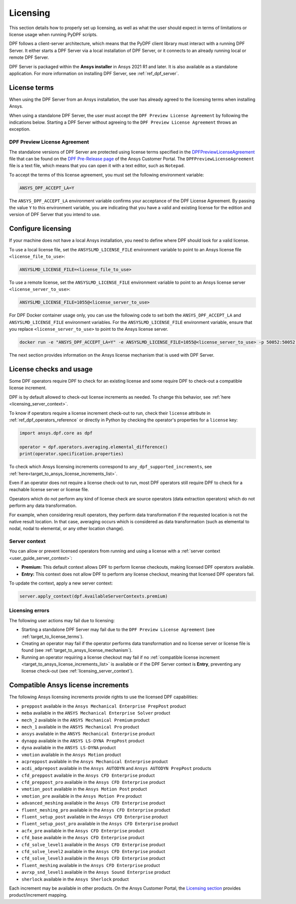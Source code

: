 .. _ref_licensing:

=========
Licensing
=========

This section details how to properly set up licensing, as well as what the user should expect in
terms of limitations or license usage when running PyDPF scripts.

DPF follows a client-server architecture, which means that the PyDPF client library must interact with a running DPF Server.
It either starts a DPF Server via a local installation of DPF Server, or it connects to an already running local or remote DPF Server.

DPF Server is packaged within the **Ansys installer** in Ansys 2021 R1 and later.
It is also available as a standalone application.
For more information on installing DPF Server, see :ref:`ref_dpf_server`.


.. _target_to_license_terms:
License terms
-------------

When using the DPF Server from an Ansys installation, the user has already agreed to the licensing
terms when installing Ansys.

When using a standalone DPF Server, the user must accept the ``DPF Preview License Agreement``
by following the indications below.
Starting a DPF Server without agreeing to the ``DPF Preview License Agreement`` throws an exception.

DPF Preview License Agreement
~~~~~~~~~~~~~~~~~~~~~~~~~~~~~

The standalone versions of DPF Server are protected using license terms specified in the `DPFPreviewLicenseAgreement <https://download.ansys.com/-/media/dpf/dpfpreviewlicenseagreement.ashx?la=en&hash=CCFB07AE38C638F0D43E50D877B5BC87356006C9>`_
file that can be found on the `DPF Pre-Release page <https://download.ansys.com/Others/DPF%20Pre-Release>`_
of the Ansys Customer Portal.
The ``DPFPreviewLicenseAgreement`` file is a text file, which means that you can open it with a text editor, such as ``Notepad``.

To accept the terms of this license agreement, you must set the following environment variable:

.. code::

    ANSYS_DPF_ACCEPT_LA=Y

The ``ANSYS_DPF_ACCEPT_LA`` environment variable confirms your acceptance of the DPF License Agreement.
By passing the value ``Y`` to this environment variable, you are indicating that you have a valid and
existing license for the edition and version of DPF Server that you intend to use.


.. _configure_licensing:
Configure licensing
-------------------

If your machine does not have a local Ansys installation, you need to define where DPF should look for a valid license.

To use a local license file, set the ``ANSYSLMD_LICENSE_FILE`` environment
variable to point to an Ansys license file ``<license_file_to_use>``:

.. code::

    ANSYSLMD_LICENSE_FILE=<license_file_to_use>

To use a remote license, set the ``ANSYSLMD_LICENSE_FILE`` environment
variable to point to an Ansys license server ``<license_server_to_use>``:

.. code::

    ANSYSLMD_LICENSE_FILE=1055@<license_server_to_use>

For DPF Docker container usage only, you can use the following code to set both the ``ANSYS_DPF_ACCEPT_LA``
and ``ANSYSLMD_LICENSE_FILE`` environment variables. For the ``ANSYSLMD_LICENSE_FILE`` environment variable,
ensure that you replace ``<license_server_to_use>`` to point to the Ansys license server.

.. code::

    docker run -e "ANSYS_DPF_ACCEPT_LA=Y" -e ANSYSLMD_LICENSE_FILE=1055@<license_server_to_use> -p 50052:50052 -e DOCKER_SERVER_PORT=50052 --expose=50052 dpf-core:v2024_2_pre0

The next section provides information on
the Ansys license mechanism that is used with DPF Server.


.. _target_to_ansys_license_mechanism:
License checks and usage
------------------------

Some DPF operators require DPF to check for an existing license
and some require DPF to check-out a compatible license increment.

DPF is by default allowed to check-out license increments as needed.
To change this behavior, see :ref:`here <licensing_server_context>`.

To know if operators require a license increment check-out to run, check their ``license``
attribute in :ref:`ref_dpf_operators_reference` or directly in Python by checking the operator's
properties for a ``license`` key:

.. code-block:: python

    import ansys.dpf.core as dpf

    operator = dpf.operators.averaging.elemental_difference()
    print(operator.specification.properties)

.. rst-class:: sphx-glr-script-out

 .. code-block:: none

    {'category': 'averaging', 'exposure': 'public', 'license': 'any_dpf_supported_increments', 'plugin': 'core', 'scripting_name': 'elemental_difference', 'user_name': 'elemental difference (field)'}


To check which Ansys licensing increments correspond to ``any_dpf_supported_increments``,
see :ref:`here<target_to_ansys_license_increments_list>`.

Even if an operator does not require a license check-out to run, most DPF operators still require
DPF to check for a reachable license server or license file.

Operators which do not perform any kind of license check are source operators (data extraction
operators) which do not perform any data transformation.

For example, when considering result operators, they perform data transformation if the requested
location is not the native result location. In that case, averaging occurs which is considered
as data transformation (such as elemental to nodal, nodal to elemental, or any other location change).

.. _licensing_server_context:
Server context
~~~~~~~~~~~~~~

You can allow or prevent licensed operators from running and using a license with a
:ref:`server context <user_guide_server_context>`:

- **Premium:** This default context allows DPF to perform license checkouts,
  making licensed DPF operators available.
- **Entry:** This context does not allow DPF to perform any license checkout,
  meaning that licensed DPF operators fail.

To update the context, apply a new server context:

.. code::

    server.apply_context(dpf.AvailableServerContexts.premium)

.. _licensing_errors:
Licensing errors
~~~~~~~~~~~~~~~~

The following user actions may fail due to licensing:

- Starting a standalone DPF Server may fail due to the
  ``DPF Preview License Agreement`` (see :ref:`target_to_license_terms`).
- Creating an operator may fail if the operator performs data transformation and no license server
  or license file is found (see :ref:`target_to_ansys_license_mechanism`).
- Running an operator requiring a license checkout may fail if no
  :ref:`compatible license increment <target_to_ansys_license_increments_list>`
  is available or if the DPF Server context is **Entry**, preventing any license check-out
  (see :ref:`licensing_server_context`).


.. _target_to_ansys_license_increments_list:
Compatible Ansys license increments
-----------------------------------

The following Ansys licensing increments provide rights to use the licensed DPF capabilities:

- ``preppost`` available in the ``Ansys Mechanical Enterprise PrepPost`` product
- ``meba`` available in the ``ANSYS Mechanical Enterprise Solver`` product
- ``mech_2`` available in the ``ANSYS Mechanical Premium`` product
- ``mech_1`` available in the ``ANSYS Mechanical Pro`` product
- ``ansys`` available in the ``ANSYS Mechanical Enterprise`` product
- ``dynapp`` available in the ``ANSYS LS-DYNA PrepPost`` product
- ``dyna`` available in the ``ANSYS LS-DYNA`` product
- ``vmotion`` available in the ``Ansys Motion`` product
- ``acpreppost`` available in the ``Ansys Mechanical Enterprise`` product
- ``acdi_adprepost`` available in the ``Ansys AUTODYN`` and ``Ansys AUTODYN PrepPost`` products
- ``cfd_preppost`` available in the ``Ansys CFD Enterprise`` product
- ``cfd_preppost_pro`` available in the ``Ansys CFD Enterprise`` product
- ``vmotion_post`` available in the ``Ansys Motion Post`` product
- ``vmotion_pre`` available in the ``Ansys Motion Pre`` product
- ``advanced_meshing`` available in the ``Ansys CFD Enterprise`` product
- ``fluent_meshing_pro`` available in the ``Ansys CFD Enterprise`` product
- ``fluent_setup_post`` available in the ``Ansys CFD Enterprise`` product
- ``fluent_setup_post_pro`` available in the ``Ansys CFD Enterprise`` product
- ``acfx_pre`` available in the ``Ansys CFD Enterprise`` product
- ``cfd_base`` available in the ``Ansys CFD Enterprise`` product
- ``cfd_solve_level1`` available in the ``Ansys CFD Enterprise`` product
- ``cfd_solve_level2`` available in the ``Ansys CFD Enterprise`` product
- ``cfd_solve_level3`` available in the ``Ansys CFD Enterprise`` product
- ``fluent_meshing`` available in the ``Ansys CFD Enterprise`` product
- ``avrxp_snd_level1`` available in the ``Ansys Sound Enterprise`` product
- ``sherlock`` available in the ``Ansys Sherlock`` product

Each increment may be available in other products. On the Ansys Customer Portal,
the `Licensing section <https://download.ansys.com/Installation%20and%20Licensing%20Help%20and%20Tutorials>`_
provides product/increment mapping.
